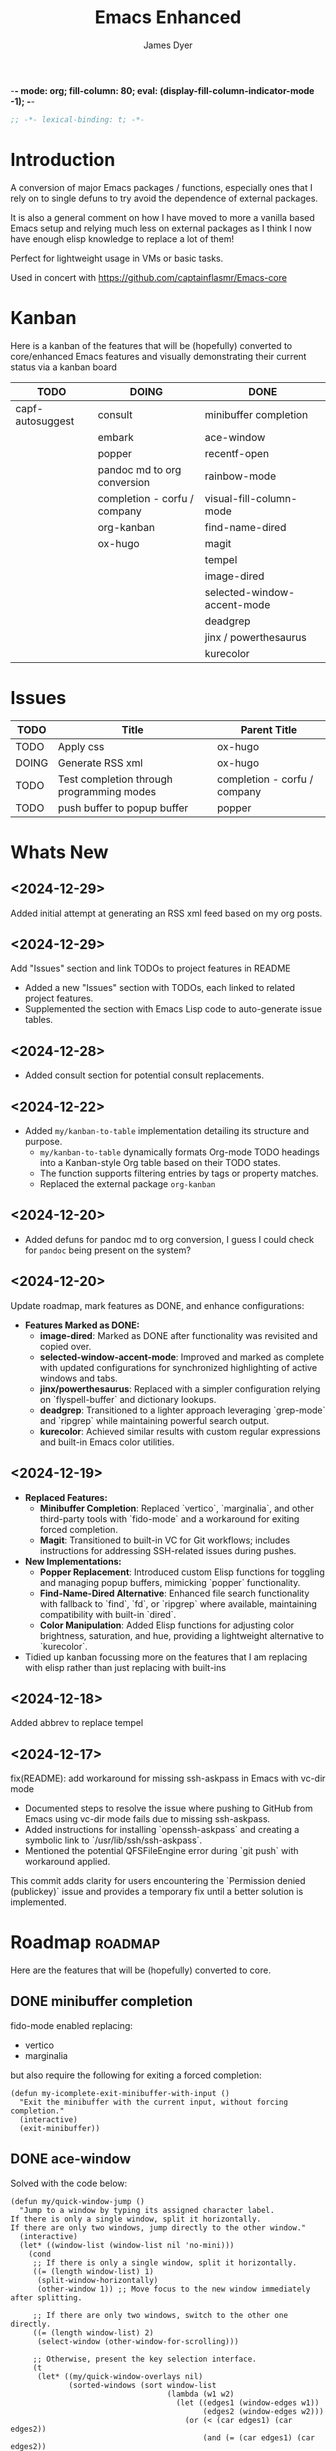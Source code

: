 -*- mode: org; fill-column: 80; eval: (display-fill-column-indicator-mode -1); -*-
#+title: Emacs Enhanced
#+author: James Dyer
#+options: toc:nil author:t title:t
#+startup: showall
#+todo: TODO DOING | DONE
#+property: header-args :tangle ~/.emacs.d/Emacs-enhanced/init.el

#+begin_src emacs-lisp
;; -*- lexical-binding: t; -*-
#+end_src

* Introduction

A conversion of major Emacs packages / functions, especially ones that I rely on to single defuns to try avoid the dependence of external packages.

It is also a general comment on how I have moved to more a vanilla based Emacs setup and relying much less on external packages as I think I now have enough elisp knowledge to replace a lot of them!

Perfect for lightweight usage in VMs or basic tasks.

Used in concert with https://github.com/captainflasmr/Emacs-core

* Kanban

Here is a kanban of the features that will be (hopefully) converted to core/enhanced Emacs features and visually demonstrating their current status via a kanban board

#+begin_src emacs-lisp :results table :exports results :tangle no
(my/kanban-to-table "roadmap")
#+end_src

#+RESULTS:
| TODO             | DOING                        | DONE                        |
|------------------+------------------------------+-----------------------------|
| capf-autosuggest | consult                      | minibuffer completion       |
|                  | embark                       | ace-window                  |
|                  | popper                       | recentf-open                |
|                  | pandoc md to org conversion  | rainbow-mode                |
|                  | completion - corfu / company | visual-fill-column-mode     |
|                  | org-kanban                   | find-name-dired             |
|                  | ox-hugo                      | magit                       |
|                  |                              | tempel                      |
|                  |                              | image-dired                 |
|                  |                              | selected-window-accent-mode |
|                  |                              | deadgrep                    |
|                  |                              | jinx / powerthesaurus       |
|                  |                              | kurecolor                   |

* Issues

#+begin_src emacs-lisp :results table :exports results :tangle no
  (my/collate-issues-into-table)
#+end_src

#+RESULTS:
| TODO  | Title                                     | Parent Title                 |
|-------+-------------------------------------------+------------------------------|
| TODO  | Apply css                                 | ox-hugo                      |
| DOING | Generate RSS xml                          | ox-hugo                      |
| TODO  | Test completion through programming modes | completion - corfu / company |
| TODO  | push buffer to popup buffer               | popper                       |

* Whats New

** <2024-12-29>

Added initial attempt at generating an RSS xml feed based on my org posts.

** <2024-12-29>

Add "Issues" section and link TODOs to project features in README

- Added a new "Issues" section with TODOs, each linked to related project features.
- Supplemented the section with Emacs Lisp code to auto-generate issue tables.

** <2024-12-28>

- Added consult section for potential consult replacements.

** <2024-12-22>

- Added =my/kanban-to-table= implementation detailing its structure and purpose.
  - =my/kanban-to-table= dynamically formats Org-mode TODO headings into a Kanban-style Org table based on their TODO states.
  - The function supports filtering entries by tags or property matches.
  - Replaced the external package =org-kanban=

** <2024-12-20>

- Added defuns for pandoc md to org conversion, I guess I could check for =pandoc= being present on the system?
  
** <2024-12-20>

Update roadmap, mark features as DONE, and enhance configurations:

- *Features Marked as DONE:*
  - *image-dired*: Marked as DONE after functionality was revisited and copied over.
  - *selected-window-accent-mode*: Improved and marked as complete with updated configurations for synchronized highlighting of active windows and tabs.
  - *jinx/powerthesaurus*: Replaced with a simpler configuration relying on `flyspell-buffer` and dictionary lookups.
  - *deadgrep*: Transitioned to a lighter approach leveraging `grep-mode` and `ripgrep` while maintaining powerful search output.
  - *kurecolor*: Achieved similar results with custom regular expressions and built-in Emacs color utilities.

** <2024-12-19>

- *Replaced Features:*
  - *Minibuffer Completion*: Replaced `vertico`, `marginalia`, and other third-party tools with `fido-mode` and a workaround for exiting forced completion.
  - *Magit*: Transitioned to built-in VC for Git workflows; includes instructions for addressing SSH-related issues during pushes.

- *New Implementations:*
  - *Popper Replacement*: Introduced custom Elisp functions for toggling and managing popup buffers, mimicking `popper` functionality.
  - *Find-Name-Dired Alternative*: Enhanced file search functionality with fallback to `find`, `fd`, or `ripgrep` where available, maintaining compatibility with built-in `dired`.
  - *Color Manipulation*: Added Elisp functions for adjusting color brightness, saturation, and hue, providing a lightweight alternative to `kurecolor`.
    
- Tidied up kanban focussing more on the features that I am replacing with elisp rather than just replacing with built-ins

** <2024-12-18>

Added abbrev to replace tempel

** <2024-12-17>

fix(README): add workaround for missing ssh-askpass in Emacs with vc-dir mode

- Documented steps to resolve the issue where pushing to GitHub from Emacs using vc-dir mode fails due to missing ssh-askpass.
- Added instructions for installing `openssh-askpass` and creating a symbolic link to `/usr/lib/ssh/ssh-askpass`.
- Mentioned the potential QFSFileEngine error during `git push` with workaround applied.

This commit adds clarity for users encountering the `Permission denied (publickey)` issue and provides a temporary fix until a better solution is implemented.

* Roadmap                                                           :roadmap:

Here are the features that will be (hopefully) converted to core.

** DONE minibuffer completion

fido-mode enabled replacing:

- vertico
- marginalia

but also require the following for exiting a forced completion:

#+begin_src elisp
(defun my-icomplete-exit-minibuffer-with-input ()
  "Exit the minibuffer with the current input, without forcing completion."
  (interactive)
  (exit-minibuffer))
#+end_src

** DONE ace-window
CLOSED: [2024-12-08 Sun 13:53]

Solved with the code below:

#+begin_src elisp
(defun my/quick-window-jump ()
  "Jump to a window by typing its assigned character label.
If there is only a single window, split it horizontally.
If there are only two windows, jump directly to the other window."
  (interactive)
  (let* ((window-list (window-list nil 'no-mini)))
    (cond
     ;; If there is only a single window, split it horizontally.
     ((= (length window-list) 1)
      (split-window-horizontally)
      (other-window 1)) ;; Move focus to the new window immediately after splitting.

     ;; If there are only two windows, switch to the other one directly.
     ((= (length window-list) 2)
      (select-window (other-window-for-scrolling)))

     ;; Otherwise, present the key selection interface.
     (t
      (let* ((my/quick-window-overlays nil)
             (sorted-windows (sort window-list
                                   (lambda (w1 w2)
                                     (let ((edges1 (window-edges w1))
                                           (edges2 (window-edges w2)))
                                       (or (< (car edges1) (car edges2))
                                           (and (= (car edges1) (car edges2))
                                                (< (cadr edges1) (cadr edges2))))))))
             (window-keys (seq-take '("j" "k" "l" ";" "a" "s" "d" "f")
                                    (length sorted-windows)))
             (window-map (cl-pairlis window-keys sorted-windows)))
        (setq my/quick-window-overlays
              (mapcar (lambda (entry)
                        (let* ((key (car entry))
                               (window (cdr entry))
                               (start (window-start window))
                               (overlay (make-overlay start start (window-buffer window))))
                          (overlay-put overlay 'after-string 
                                       (propertize (format "[%s]" key)
                                                   'face '(:foreground "white" :background "blue" :weight bold)))
                          (overlay-put overlay 'window window)
                          overlay))
                      window-map))
        (let ((key (read-key (format "Select window [%s]: " (string-join window-keys ", ")))))
          (mapc #'delete-overlay my/quick-window-overlays)
          (setq my/quick-window-overlays nil)
          (when-let ((selected-window (cdr (assoc (char-to-string key) window-map))))
            (select-window selected-window))))))))
#+end_src

** DONE recentf-open
CLOSED: [2024-12-09 Mon 09:22]

Given recentf-open was introduced in 29.1 it would probably be straightforward to create a general recentf passing through completing read.  Probably just copy what has been put into recentf.el

Solved with the code below:

#+begin_src elisp
(defun my/recentf-open (file)
  "Prompt for FILE in `recentf-list' and visit it.
Enable `recentf-mode' if it isn't already."
  (interactive
   (list
    (progn (unless recentf-mode (recentf-mode 1))
           (completing-read "Open recent file: " recentf-list nil t))))
  (when file
    (funcall recentf-menu-action file)))
#+end_src

** DONE rainbow-mode
CLOSED: [2024-12-09 Mon 10:50]

Solved with the code below:

#+begin_src elisp
(defun my/rainbow-mode ()
  "Overlay colors represented as hex values in the current buffer."
  (interactive)
  (remove-overlays (point-min) (point-max))
  (let ((hex-color-regex "#[0-9a-fA-F]\\{3,6\\}"))
    (save-excursion
      (goto-char (point-min))
      (while (re-search-forward hex-color-regex nil t)
        (let* ((color (match-string 0))
               (overlay (make-overlay (match-beginning 0) (match-end 0))))
          (if (string-greaterp color "#888888")
              (overlay-put overlay 'face `(:background ,color :foreground "black"))
            (overlay-put overlay 'face `(:background ,color :foreground "white"))))))))
;;
(defun my/rainbow-mode-clear ()
  "Remove all hex color overlays in the current buffer."
  (interactive)
  (remove-overlays (point-min) (point-max)))
#+end_src

** DONE visual-fill-column-mode
CLOSED: [2024-12-09 Mon 13:50]

Solved with the code below:

#+begin_src elisp
(defun toggle-centered-buffer ()
  "Toggle center alignment of the buffer by adjusting window margins based on the fill-column."
  (interactive)
  (let* ((current-margins (window-margins))
         (margin (if (or (equal current-margins '(0 . 0))
                         (null (car (window-margins))))
                     (/ (- (window-total-width) fill-column) 2)
                   0)))
    (visual-line-mode 1)
    (set-window-margins nil margin margin)))
#+end_src

** DONE find-name-dired
CLOSED: [2024-12-18 Wed 09:27]

Currently find file type jump key functionality for core is just find-name-dired but probably better to have a more flexible version that can still use =find-name-dired= but if ripgrep exists or even find then present those options.  This will then potentially be a more modern approach.

Being solved with the following code:

#+begin_src elisp
(defun my/find-file ()
  "Find file from current directory in many different ways."
  (interactive)
  (let* ((find-options (delq nil
                             (list (when (executable-find "find")
                                     '("find -type f -printf \"$PWD/%p\\0\"" . :string))
                                   (when (executable-find "fd")
                                     '("fd --absolute-path --type f -0" . :string))
                                   (when (executable-find "rg")
                                     '("rg --follow --files --null" . :string))
                                   (when (fboundp 'find-name-dired)
                                     '("find-name-dired" . :command)))))
         (selection (completing-read "Select: " find-options))
         file-list
         file)
    (pcase (alist-get selection find-options nil nil #'string=)
      (:command
       (call-interactively (intern selection)))
      (:string
       (setq file-list (split-string (shell-command-to-string selection) "\0" t))
       (setq file (completing-read
                   (format "Find file in %s: "
                           (abbreviate-file-name default-directory))
                   file-list))))
    (when file (find-file (expand-file-name file)))))
#+end_src

** DONE magit
CLOSED: [2024-12-18 Wed 09:28]

Replaced by built-in VC

Just need to be able to push using ssh

The following instructions seem to work for now, but should really be doing a little better:

Are you getting the following issue when trying to push to github from Emacs in vc-dir mode?
  
#+begin_src 
Running "git push"...
ssh_askpass: exec(/usr/lib/ssh/ssh-askpass): No such file or directory
git@github.com: Permission denied (publickey).
fatal: Could not read from remote repository.

Please make sure you have the correct access rights
and the repository exists.
#+end_src

Well the ssh-askpass is not installed and doesn't exist in =/usr/lib/ssh/ssh-askpass=

Is there a way to point to a different name in Emacs?, not sure

But perform the following as a current workaround
  
Install the following:

=openssh-askpass=

Which make available the following:
  
/usr/bin/qt4-ssh-askpass

Emacs is looking for:

/usr/lib/ssh/ssh-askpass

So why not provide a symbolic link as root!?, seems to work:

#+begin_src 
  su -
  cd /usr/lib/ssh
  ln -s /usr/bin/qt4-ssh-askpass ssh-askpass
#+end_src

Although still raises the following:
  
#+begin_src
  Running "git push"...
  ErrorHandler::Throw - warning: QFSFileEngine::open: No file name specified file:  line: 0 function: 
  To github.com:captainflasmr/Emacs-enhanced.git
  6735e12..4766e6c  main -> main
#+end_src

** DONE tempel
CLOSED: [2024-12-18 Wed 09:26]

I use pretty simple, no yassnippet complexity here, so maybe I can adapt abbrev with some predefined functions for the most common completion replacements?

Yes, adapted to using =abbrev-mode=, the syntax for the =abbrev_defs= is very similar to tempel configuration files so easy to adapt.

The only negative is the positional cursor options easily defined from tempel but if I really wanted to I could just include lambda functions to move th cursor.  But I don't think I am too bothered, I will just use the usual Emacs navigation keys.

** DONE image-dired
CLOSED: [2024-12-19 Thu 11:44]

Copy over functionality, no real external things, its just is it valuable given how little I use it? 

** DONE selected-window-accent-mode
CLOSED: [2024-12-20 Fri 08:53]

My package of highlighting the selected window/tabs, which actually I find very useful and of course due to my familiarity I could code up a more simple version.

Pretty much covered by where the user will be prompted for a colour and the faces adapted accordingly:

#+begin_src elisp
(defun my/sync-tab-bar-to-theme (&optional color)
  "Synchronize tab-bar faces with the current theme, and set
mode-line background color interactively using `read-color`
if COLOR is not provided as an argument."
  (interactive (list (when current-prefix-arg (read-color "Color: "))))
  ;; Determine the color to use
  (let ((selected-color (or color (read-color "Select mode-line background color: "))))
    (set-hl-line-darker-background)
    (set-face-attribute 'mode-line nil :height 120 :underline nil :overline nil :box nil
                        :background selected-color :foreground "#000000")
    (set-face-attribute 'mode-line-inactive nil :height 120 :underline nil :overline nil
                        :background "#000000" :foreground "#aaaaaa")
    (let ((default-bg (face-background 'default))
          (default-fg (face-foreground 'default))
          (default-hl (face-background 'highlight))
          (inactive-fg (face-foreground 'mode-line-inactive)))
      (custom-set-faces
       `(vertical-border ((t (:foreground ,(darken-color default-fg 60)))))
       `(window-divider ((t (:foreground ,(darken-color default-fg 60)))))
       `(fringe ((t (:foreground ,default-bg :background ,default-bg))))
       `(tab-bar ((t (:inherit default :background ,default-bg :foreground ,default-fg))))
       `(tab-bar-tab ((t (:inherit 'highlight :background ,selected-color :foreground "#000000"))))
       `(tab-bar-tab-inactive ((t (:inherit default :background ,default-bg :foreground ,inactive-fg
                                            :box (:line-width 2 :color ,default-bg :style released-button)))))))))
#+end_src

** DONE deadgrep
CLOSED: [2024-12-20 Fri 08:54]

Would rgrep be potentially good enough?, maybe, or maybe pull on ripgrep through a simple interface and re-use =grep-mode= so essentially it will look just like rgrep output except with more information about the ripgrep search in the style of deadgrep, for example:

- directory
- search term
- glob

and like deadgrep have some local keybindings that can input the directory, search-term or glob

Being solved with the following code:

#+begin_src elisp
(defun my/grep (search-term &optional directory glob)
  "Run ripgrep (rg) with SEARCH-TERM and optionally DIRECTORY and GLOB.
  If ripgrep is unavailable, fall back to Emacs's rgrep command. Highlights SEARCH-TERM in results.
  By default, only the SEARCH-TERM needs to be provided. If called with a
  universal argument, DIRECTORY and GLOB are prompted for as well."
  (interactive
   (let ((univ-arg current-prefix-arg))
     (list
      (read-string "Search for: ")
      (when univ-arg (read-directory-name "Directory: "))
      (when univ-arg (read-string "File pattern (glob, default: ): " nil nil "")))))
  (let* ((directory (expand-file-name (or directory default-directory)))
         (glob (or glob ""))
         (buffer-name "*grep*"))
    (if (executable-find "rg")
        (let* ((rg-command (format "rg --color=never --max-columns=500 --column --line-number --no-heading --smart-case -e %s --glob %s %s"
                                   (shell-quote-argument search-term)
                                   (shell-quote-argument glob)
                                   directory))
               (debug-output (shell-command-to-string (format "rg --debug --files %s" directory)))
               (ignore-files (when (string-match "ignore file: \\(.*?\\.ignore\\)" debug-output)
                               (match-string 1 debug-output)))
               (raw-output (shell-command-to-string rg-command))
               (formatted-output
                (when (not (string-empty-p raw-output))
                  (concat
                   (format "[s] Search:    %s\n[d] Directory: %s\n" search-term directory)
                   (format "[o] Glob:      %s\n" glob)
                   (if ignore-files (format "%s\n" ignore-files) "")
                   "\n"
                   (replace-regexp-in-string (concat "\\(^" (regexp-quote directory) "\\)") "./" raw-output)))))
          (when (get-buffer buffer-name)
            (kill-buffer buffer-name))
          (with-current-buffer (get-buffer-create buffer-name)
            (setq default-directory directory)
            (erase-buffer)
            (insert (or formatted-output "No results found."))
            (insert "\nripgrep finished.")
            (goto-char (point-min))
            (when formatted-output
              (let ((case-fold-search t))
                (while (search-forward search-term nil t)
                  (overlay-put (make-overlay (match-beginning 0) (match-end 0))
                               'face '(:slant italic :weight bold :underline t)))))
            (grep-mode)
            (pop-to-buffer buffer-name)
            (goto-char (point-min))
            (message "ripgrep finished.")))
      (progn
        (setq default-directory directory)
        (message (format "%s : %s : %s" search-term glob directory))
        (rgrep search-term  (if (string= "" glob) "*" glob) directory)))
    (with-current-buffer "*grep*"
      (local-set-key (kbd "d") (lambda () 
                                 (interactive)
                                 (my/grep search-term 
                                          (read-directory-name "New search directory: ")
                                          glob)))
      (local-set-key (kbd "s") (lambda () 
                                 (interactive)
                                 (my/grep (read-string "New search term: ")
                                          directory
                                          glob)))
      (local-set-key (kbd "o") (lambda () 
                                 (interactive)
                                 (my/grep search-term
                                          directory
                                          (read-string "New glob: "))))
      (local-set-key (kbd "g") (lambda () 
                                 (interactive)
                                 (my/grep search-term directory glob))))))
#+end_src

*** BUGS

**** FIXED rgrep fallback doesn't have local keys option of "d" "s" "g" which would be a nice improvement

** DONE jinx / powerthesaurus
CLOSED: [2024-12-20 Fri 09:04]

I think I can probably just use =flyspell-buffer= and do I really need a thesaurus?, probably not, and just lean on =dictionary-lookup-definition=

Solution is the following configuration:

#+begin_src elisp
(setq ispell-local-dictionary "en_GB")
(setq ispell-program-name "hunspell")
(setq dictionary-default-dictionary "*")
(setq dictionary-server "dict.org")
(setq dictionary-use-single-buffer t)
(define-prefix-command 'my-spell-prefix-map)
(global-set-key (kbd "C-c s") 'my-spell-prefix-map)
(global-set-key (kbd "C-c s s") #'(lambda()(interactive)
                                    (flyspell-buffer)
                                    (call-interactively 'flyspell-mode)))
(global-set-key (kbd "C-c s d") #'dictionary-lookup-definition)
(global-set-key (kbd "C-0") #'ispell-word)
#+end_src

Note that at the moment I don't really care about spell checking efficiency (which jinx was very good at), I am quite happy to wait for a few seconds for the (flyspell-buffer) to run, and in a narrowed region it wont take that long anyway.

Also as a bonus I recently discovered the shortcut key of C-. which is to autocorrect cycle a word, this makes life much simpler.

#+begin_quote
(flyspell-auto-correct-word)

Correct the current word.
This command proposes various successive corrections for the
current word.  If invoked repeatedly on the same position, it
cycles through the possible corrections of the current word.
#+end_quote

** DONE kurecolor
CLOSED: [2024-12-20 Fri 08:54]

Add some elisp with the requisite regex-search and elisp colour calls, I have achieved this in the past, before I found the more convenient option of kurecolor

Testing with the following code:

#+begin_src elisp
(require 'cl-lib)
(require 'color)
;;
(defun my/color-hex-to-rgb (hex-color)
  "Convert a HEX-COLOR string to a list of RGB values."
  (unless (string-match "^#[0-9a-fA-F]\\{6\\}$" hex-color)
    (error "Invalid hex color: %s" hex-color))
  (mapcar (lambda (x) (/ (string-to-number x 16) 255.0))
          (list (substring hex-color 1 3)
                (substring hex-color 3 5)
                (substring hex-color 5 7))))
;;
(defun my/color-rgb-to-hex (rgb)
  "Convert a list of RGB values to a hex color string."
  (format "#%02x%02x%02x"
          (round (* 255 (nth 0 rgb)))
          (round (* 255 (nth 1 rgb)))
          (round (* 255 (nth 2 rgb)))))
;;
(defun my/color-adjust-brightness (hex-color delta)
  "Adjust the brightness of HEX-COLOR by DELTA (-1.0 to 1.0)."
  (let* ((rgb (my/color-hex-to-rgb hex-color))
         (adjusted-rgb (mapcar (lambda (c) (min 1.0 (max 0.0 (+ c delta)))) rgb)))
    (my/color-rgb-to-hex adjusted-rgb)))
;;
(defun my/color-adjust-saturation (hex-color delta)
  "Adjust the saturation of HEX-COLOR by DELTA (-1.0 to 1.0)."
  (let* ((rgb (my/color-hex-to-rgb hex-color))
         (max (apply 'max rgb))
         (adjusted-rgb (mapcar
                        (lambda (c)
                          (if (= max 0.0)
                              c
                            (+ (* c (- 1 delta)) (* max delta))))
                        rgb)))
    (my/color-rgb-to-hex adjusted-rgb)))
;;
(defun my/color-adjust-hue (hex-color delta)
  "Adjust the hue of HEX-COLOR by DELTA (in degrees)."
  (let* ((rgb (my/color-hex-to-rgb hex-color))
         (hsl (color-rgb-to-hsl (nth 0 rgb) (nth 1 rgb) (nth 2 rgb)))
         (new-h (mod (+ (nth 0 hsl) (/ delta 360.0)) 1.0)) ;; Wrap hue around
         (new-rgb (apply 'color-hsl-to-rgb (list new-h (nth 1 hsl) (nth 2 hsl)))))
    (my/color-rgb-to-hex new-rgb)))
;;
(defun my/replace-color-at-point (transform-fn &rest args)
  "Replace the hex color code at point using TRANSFORM-FN with ARGS."
  (let ((bounds (bounds-of-thing-at-point 'sexp))
        (original (thing-at-point 'sexp t)))
    (if (and bounds (string-match "^#[0-9a-fA-F]\\{6\\}$" original))
        (let ((new-color (apply transform-fn original args)))
          (delete-region (car bounds) (cdr bounds))
          (insert new-color))
      (error "No valid hex color code at point"))))
;;
(global-set-key (kbd "M-<up>") 
                (lambda () 
                  (interactive) 
                  (my/replace-color-at-point 'my/color-adjust-brightness 0.02) 
                  (my/rainbow-mode)))
(global-set-key (kbd "M-<down>") 
                (lambda () 
                  (interactive) 
                  (my/replace-color-at-point 'my/color-adjust-brightness -0.02) 
                  (my/rainbow-mode)))
(global-set-key (kbd "M-<prior>") 
                (lambda () 
                  (interactive) 
                  (my/replace-color-at-point 'my/color-adjust-saturation 0.02) 
                  (my/rainbow-mode)))
(global-set-key (kbd "M-<next>") 
                (lambda () 
                  (interactive) 
                  (my/replace-color-at-point 'my/color-adjust-saturation -0.02) 
                  (my/rainbow-mode)))
(global-set-key (kbd "M-<left>") 
                (lambda () 
                  (interactive) 
                  (my/replace-color-at-point 'my/color-adjust-hue -5) 
                  (my/rainbow-mode)))
(global-set-key (kbd "M-<right>") 
                (lambda () 
                  (interactive) 
                  (my/replace-color-at-point 'my/color-adjust-hue 5) 
                  (my/rainbow-mode)))
(global-set-key (kbd "M-<home>") 'my/insert-random-color-at-point)
#+end_src

** DOING consult

Originally I had the following keybindings mapped :

#+begin_src elisp :tangle no
(global-set-key (kbd "M-g i") 'consult-imenu)
(global-set-key (kbd "M-g o") 'consult-outline)
#+end_src

The first one is easy, I am happy just to replace with =imenu= the interface brings up a simple minibuffer completing-read, I don't dynamically jump to the headline, but I'm not a fan of that anyway.

The second one I think I can replace by using =org-goto= with a couple of tweaks

#+begin_src emacs-lisp
(global-set-key (kbd "M-g o") #'org-goto)
(setq org-goto-interface 'outline-path-completionp)
(setq org-outline-path-complete-in-steps nil)
#+end_src

Which turns the awkward =org-goto= interface into a better easier completing read one more akin to =consult-outline=

** DOING embark

I am not using too many aspects mainly the following:

- copy command - probably easy to replicate

Solved with the code below:

#+begin_src elisp
(defun my-icomplete-copy-candidate ()
  "Copy the current Icomplete candidate to the kill ring."
  (interactive)
  (let ((candidate (car completion-all-sorted-completions)))
    (when candidate
      (kill-new (substring-no-properties candidate))
      (abort-recursive-edit))))
;;
(define-key minibuffer-local-completion-map (kbd "C-c ,") 'my-icomplete-copy-candidate)
#+end_src
  
collect/export could be solved with a TAB showing completions buffer

** DOING popper

Mainly used for popping and popping out shells, I'm sure I can code up an alternative solution here if I need to.

Testing the following implementation:

#+begin_src elisp
(defvar my/popper-current-popup nil
  "Stores the currently active popup buffer for quick toggle.")
;;
(defun my/popper-cycle-popup ()
  "Toggle visibility of pop-up buffers.
Pop-ups are identified by their names and certain buffer modes.
When toggled, the function displays the next available pop-up
buffer or hides currently displayed pop-ups. Stores the last
active popup in `my/popper-current-popup`."
  (interactive)
  (let* ((popup-patterns '("\\*Help\\*" "\\*eshell\.*\\*" "\\*eldoc\.*\\*"))
         (popup-buffers (seq-filter (lambda (buf)
                                      (let ((bufname (buffer-name buf)))
                                        (seq-some (lambda (pattern)
                                                    (string-match-p pattern bufname))
                                                  popup-patterns)))
                                    (buffer-list)))
         (current-popup (car (seq-filter (lambda (win)
                                           (member (window-buffer win) popup-buffers))
                                         (window-list)))))
    (if current-popup
        ;; If a pop-up buffer is currently visible, bury it.
        (let ((buf (window-buffer current-popup)))
          (delete-window current-popup)
          (bury-buffer buf)
          (setq my/popper-current-popup nil) ;; Clear the currently tracked popup.
          (message "Hid pop-up buffer: %s" (buffer-name buf)))
      ;; Otherwise, display the first available pop-up buffer.
      (if popup-buffers
          (let ((buf (car popup-buffers)))
            (pop-to-buffer buf
                           '(display-buffer-at-bottom
                             (inhibit-same-window . t)
                             (window-height . 0.3)))
            (setq my/popper-current-popup buf) ;; Store the displayed popup buffer.
            (message "Displayed pop-up buffer: %s" (buffer-name buf)))
        (message "No pop-up buffers to display!")))))
;;
(defun my/popper-toggle-current ()
  "Toggle visibility of the last active popup buffer (`my/popper-current-popup`).
If the popup is visible, hide it. If the popup is not visible, restore it."
  (interactive)
  (if (and my/popper-current-popup (buffer-live-p my/popper-current-popup))
      (if (get-buffer-window my/popper-current-popup)
          (progn
            (delete-window (get-buffer-window my/popper-current-popup))
            (message "Hid active popup buffer: %s" (buffer-name my/popper-current-popup)))
        (pop-to-buffer my/popper-current-popup
                       '(display-buffer-at-bottom
                         (inhibit-same-window . t)
                         (window-height . 0.3)))
        (message "Restored active popup buffer: %s" (buffer-name my/popper-current-popup)))
    ;; If no valid currently tracked popup:
    (message "No active popup buffer to toggle.")))
;;
;; Cycle through popups or show the next popup.
(global-set-key (kbd "M-'") #'my/popper-cycle-popup)
;;
;; Toggle the currently selected popup.
(global-set-key (kbd "M-;") #'my/popper-toggle-current)
#+end_src

*** TODO push buffer to popup buffer                               :issues:

** DOING pandoc md to org conversion

Replacing external tool pandoc conversion from markdown (md) to org, especially useful when copy and pasting from AI chats

Potentially solved with the following, probably requires more testing:

#+begin_src elisp
(defun my/md-to-org-convert-buffer ()
  "Convert the current buffer from Markdown to Org-mode format"
  (interactive)
  (save-excursion
    ;; Lists: Translate `-`, `*`, or `+` lists to Org-mode lists
    (goto-char (point-min))
    (while (re-search-forward "^\\([ \t]*\\)[*-+] \\(.*\\)$" nil t)
      (replace-match (concat (match-string 1) "- \\2")))
    ;; Bold: `**bold**` -> `*bold*` only if directly adjacent
    (goto-char (point-min))
    (while (re-search-forward "\\*\\*\\([^ ]\\(.*?\\)[^ ]\\)\\*\\*" nil t)
      (replace-match "*\\1*"))
    ;; Italics: `_italic_` -> `/italic/`
    (goto-char (point-min))
    (while (re-search-forward "\\b_\\([^ ]\\(.*?\\)[^ ]\\)_\\b" nil t)
      (replace-match "/\\1/"))
    ;; Links: `[text](url)` -> `[[url][text]]`
    (goto-char (point-min))
    (while (re-search-forward "\\[\\(.*?\\)\\](\\(.*?\\))" nil t)
      (replace-match "[[\\2][\\1]]"))
    ;; Code blocks: Markdown ```lang ... ``` to Org #+begin_src ... #+end_src
    (goto-char (point-min))
    (while (re-search-forward "```\\(.*?\\)\\(?:\n\\|\\s-\\)\\(\\(?:.\\|\n\\)*?\\)```" nil t)
      (replace-match "#+begin_src \\1\n\\2#+end_src"))
    ;; Inline code: `code` -> =code=
    (goto-char (point-min))
    (while (re-search-forward "`\\(.*?\\)`" nil t)
      (replace-match "=\\1="))
    ;; Horizontal rules: `---` or `***` -> `-----`
    (goto-char (point-min))
    (while (re-search-forward "^\\(-{3,}\\|\\*{3,}\\)$" nil t)
      (replace-match "-----"))
    ;; Images: `![alt text](url)` -> `[[url]]`
    (goto-char (point-min))
    (while (re-search-forward "!\\[.*?\\](\\(.*?\\))" nil t)
      (replace-match "[[\\1]]"))
    (goto-char (point-min))
    ;; Headers: Adjust '#'
    (while (re-search-forward "^\\(#+\\) " nil t)
      (replace-match (make-string (length (match-string 1)) ?*) nil nil nil 1))))
;;
(defun my/md-to-org-convert-file (input-file output-file)
  "Convert a Markdown file INPUT-FILE to an Org-mode file OUTPUT-FILE."
  (with-temp-buffer
    (insert-file-contents input-file)
    (md-to-org-convert-buffer)
    (write-file output-file)))
;;
(defun my/convert-markdown-clipboard-to-org ()
  "Convert Markdown content from clipboard to Org format and insert it at point."
  (interactive)
  (let ((markdown-content (current-kill 0))
        (original-buffer (current-buffer)))
    (with-temp-buffer
      (insert markdown-content)
      (my/md-to-org-convert-buffer)
      (let ((org-content (buffer-string)))
        (with-current-buffer original-buffer
          (insert org-content))))))
;;
(defun my/org-promote-all-headings (&optional arg)
  "Promote all headings in the current Org buffer along with their subheadings."
  (interactive "p")
  (org-map-entries
   (lambda () 
     (dotimes (_ arg) (org-promote)))))
#+end_src

** DOING completion - corfu / company

Can these in buffer completion systems be replaced by a simple in-built =icomplete= solution?

Lets give it a go!

#+begin_src elisp
(define-key icomplete-minibuffer-map (kbd "C-n") #'icomplete-forward-completions)
(define-key icomplete-minibuffer-map (kbd "C-p") #'icomplete-backward-completions)
(define-key icomplete-minibuffer-map (kbd "C-s") #'icomplete-forward-completions)
(define-key icomplete-minibuffer-map (kbd "C-r") #'icomplete-backward-completions)
(define-key icomplete-minibuffer-map (kbd "C-v") #'icomplete-vertical-toggle)
(define-key icomplete-minibuffer-map (kbd "RET") #'icomplete-force-complete-and-exit)
(add-hook 'after-init-hook (lambda () (fido-mode 1)))
(setq tab-always-indent t)
(setq icomplete-delay-completions-threshold 0)
(setq icomplete-compute-delay 0)
(setq icomplete-show-matches-on-no-input t)
(setq icomplete-hide-common-prefix nil)
(setq icomplete-separator " | ")
(setq icomplete-with-completion-tables t)
(setq icomplete-in-buffer t)
(setq icomplete-max-delay-chars 0)
(setq icomplete-scroll t)
(setq max-mini-window-height 10)
(setq completion-styles '(flex basic substring))
#+end_src

Note that the =completion-styles= is globally set to include =flex= because, by default, icomplete is the completion engine that works in the buffer. Since fido-mode, which is enabled by default, does not support flex (something I have now grown accustomed to) this adjustment is necessary.

*** TODO Test completion through programming modes                 :issues:

** DOING org-kanban

Creating a kanban board for an org file, technically I should just be able to define a defun that can be embedded within something like:

#+begin_src emacs-lisp :results table :exports results :tangle no
(my/kanban-to-table "roadmap")
#+end_src

Here is the current code, undergoing testing:

#+begin_src elisp
(defun my/kanban-to-table (&optional match)
  "Format Org headings into a Kanban-style Org table.
Each TODO state becomes a column, and headings under each state are placed in rows.
Optionally filter headings by MATCH (e.g., a tag or property match)."
  (interactive)
  (let ((todo-states org-todo-keywords-1)  ;; Gather all TODO states defined in the current Org file.
        (kanban-table (list))
        (column-data (make-hash-table :test 'equal))) ;; Store TODO states and their associated headings.
    ;; Initialize data structure for each TODO state (columns).
    (dolist (state todo-states)
      (puthash state '() column-data))
    ;; Collect headlines into their respective TODO state buckets.
    (save-excursion
      (goto-char (point-min))
      ;; Optionally filter entries using `match`.
      (org-map-entries
       (lambda ()
         (let* ((todo (org-get-todo-state))       ;; Get the TODO state of the current heading.
                (heading (org-get-heading t t t t))) ;; Get the heading text.
           (when (and todo (not (string-empty-p todo))) ;; Check if the heading has a TODO state.
             (puthash todo
                      (append (gethash todo column-data) (list heading))
                      column-data))))
       match 'file)) ;; Search the entire file or based on optional `match`.
    ;; Filter out empty columns
    (setq todo-states (seq-filter (lambda (state)
                                    (not (null (gethash state column-data))))
                                  todo-states))
    ;; Build the rows for the Kanban Org table.
    (let ((max-rows 0))
      (dolist (state todo-states)
        (let ((headings (gethash state column-data)))
          (setq max-rows (max max-rows (length headings)))
          (push (list state headings) kanban-table)))
      ;; Construct the table rows.
      (let ((rows '()))
        ;; Fill rows by extracting each heading under TODO states.
        (dotimes (i max-rows)
          (let ((row '()))
            (dolist (state todo-states)
              (let ((headings (gethash state column-data)))
                (push (or (nth i headings) "") row))) ;; Add the heading or an empty string.
            (push (reverse row) rows)))
        (setq rows (nreverse rows))
        (push 'hline rows)
        ;; Insert TODO column headers at the top.
        (push todo-states rows)))))
#+end_src

** DOING ox-hugo

Lets try and see how far we can get going through the =org-publish= mechanism for publishing a web-site!

#+begin_src elisp
(require 'ox-publish)
;;
(setq org-publish-project-alist
      '(("split-emacs"
         :base-directory "~/DCIM/content"
         :base-extension "org"
         :publishing-directory "~/DCIM/content/split/emacs"
         :exclude ".*"
         :include ("emacs--all.org")
         :publishing-function my-org-publish-split-headings
         :recursive nil)
        ("blog-posts-emacs"
         :base-directory "~/DCIM/content/split/emacs"
         :base-extension "org"
         :publishing-directory "~/publish/hugo-emacs/site/static/public_html"
         :publishing-function org-html-publish-to-html
         :recursive t
         :section-numbers nil
         :with-toc nil
         :html-preamble t
         :html-postamble t
         :auto-sitemap t
         :sitemap-filename "index.org"
         :sitemap-title "the DyerDwelling"
         :html-head "<link rel=\"stylesheet\"
                    href=\"../assets/css//bootstrap.css\"
                    type=\"text/css\"/>\n
                    <link rel=\"stylesheet\"
                    href=\"../assets/css//style-ignore.css\"
                    type=\"text/css\"/>"
         :sitemap-function my-sitemap-format
         :sitemap-sort-files alphabetically)
        ("images-emacs"
         :base-directory "~/DCIM/content/emacs"
         :base-extension "jpg\\|gif\\|png"
         :recursive t
         :publishing-directory "~/publish/hugo-emacs/site/static/public_html/emacs"
         :publishing-function org-publish-attachment)
        ("blog" ;; Meta-project to combine phases
         :components ("split-emacs" "images-emacs" "blog-posts-emacs"))))
;;
(defun my-org-publish-split-headings (plist filename pub-dir)
  "Split an Org file into separate files, each corresponding to a top-level heading
that is marked as DONE.

Each file name is prefixed with the date in YYYYMMDD format extracted from the
:EXPORT_HUGO_LASTMOD: property. PLIST is the property list for the publishing
process, FILENAME is the input Org file, and PUB-DIR is the publishing directory."
  (with-temp-buffer
    (insert-file-contents filename) ;; Load the content of the current Org file
    (goto-char (point-min))
    (let ((heading-level 1) ;; Level of the top-level heading to split by
          prev-start heading-title sanitized-title output-file lastmod-date)
      ;; Iterate over all top-level headings
      (while (re-search-forward (format "^\\*\\{%d\\} \\(?:\\([[:upper:]]+\\) \\)?\\(.*\\)" heading-level) nil t)
        (let ((todo-keyword (match-string 1)) ;; Extract the TODO keyword (if it exists)
              (heading-title (match-string 2))) ;; Extract the title of the heading
          ;; Process only headings marked as DONE
          (when (and todo-keyword (string-equal todo-keyword "DONE"))
            (setq prev-start (match-beginning 0)) ;; Start of the current heading
            (setq sanitized-title (when heading-title
                                    (replace-regexp-in-string "[^a-zA-Z0-9_-]" "_" heading-title))) ;; Sanitize title
            ;; Extract the :EXPORT_HUGO_LASTMOD: property for the current section
            (save-excursion
              (when (re-search-forward ":EXPORT_HUGO_LASTMOD: +\\(<.+>\\)" (save-excursion (re-search-forward "^\\* " nil t) (point)) t)
                (let* ((raw-lastmod (match-string 1)) ;; Extract the timestamp string (e.g., "<2024-12-08 08:37>")
                       (date-elements (when (string-match "<\\([0-9]+\\)-\\([0-9]+\\)-\\([0-9]+\\)" raw-lastmod)
                                        (list (match-string 1 raw-lastmod) ;; Year
                                              (match-string 2 raw-lastmod) ;; Month
                                              (match-string 3 raw-lastmod))))) ;; Day
                  (setq lastmod-date (when date-elements
                                       (apply #'concat date-elements))))))
            ;; Default to "00000000" if no valid lastmod-date is found
            (setq lastmod-date (or lastmod-date "00000000"))
            ;; Find the end of this section (right before the next top-level heading)
            (let ((section-end (save-excursion
                                 (or (re-search-forward (format "^\\*\\{%d\\} " heading-level) nil t)
                                     (point-max))))) ;; End of current section or end of file
              ;; Only proceed if sanitized title exists and is valid
              (when (and sanitized-title (not (string-empty-p sanitized-title)))
                ;; Create the output file name (prepend the date)
                (setq output-file (expand-file-name (format "%s-%s.org" lastmod-date sanitized-title) pub-dir))
                ;; Write the section content (from prev-start to section-end)
                (write-region prev-start section-end output-file)
                (message "Wrote %s" output-file)))))))
    ;; Return nil to indicate successful processing
    nil))
;;
(defun my-sitemap-format (title list)
  "Generate a sitemap with TITLE and reverse-sorted LIST of files."
  (setq list (nreverse (cdr list)))
  (concat "#+TITLE: " title "\n\n"
          "* Blog Posts\n"
          (mapconcat
           (lambda (entry)
             (format "- %s\n" (car entry)))
           list)
          "\n"))
#+end_src

*** DOING Generate RSS xml                                         :issues:

Starting with the following and adapting, it is a decent starting point:

#+begin_src elisp
(defun my-generate-rss-feed ()
  "Generate a detailed RSS feed for Org-published blog posts."
  (interactive)
  (let* ((rss-file (expand-file-name "index.xml" "/home/jdyer/publish/hugo-emacs/site/static/public_html"))
         (base-url "https://www.emacs.dyerdwelling.family/public_html/")
         (self-link "https://www.emacs.dyerdwelling.family/public_html/index.xml") ;; Self-referencing link for Atom feeds
         (last-build-date (format-time-string "%a, %d %b %Y %H:%M:%S %z")) ;; Current time as lastBuildDate
         (org-directory "/home/jdyer/source/test/elisp")
         (static-author "captainflasmr@gmail.com (James Dyer)") ;; Static author 
         ;; (org-directory "/home/jdyer/DCIM/content/split/emacs")
         (rss-items ""))
    ;; Iterate over all Org files in the directory
    (dolist (org-file (directory-files org-directory t "\\.org$"))
      (let* ((html-file (concat (file-name-sans-extension
                                 (file-name-nondirectory org-file)) ".html"))
             (url (concat base-url html-file))
             (heading-level 1)
             (guid url) ;; Default GUID as the post URL
             title
             content
             html-content
             raw-pubdate
             pubdate)
        ;; Read and process the org file
        (with-temp-buffer
          (insert-file-contents org-file)
          (goto-char (point-min))
          ;; Extract the title from the first heading
          (when  (re-search-forward (format "^\\*\\{%d\\} \\(?:\\([[:upper:]]+\\) \\)?\\(.*\\)" heading-level) nil t)
            (setq title (match-string 2)))
          ;; Extract the :EXPORT_HUGO_LASTMOD: property value
          (when (re-search-forward "^.*EXPORT_HUGO_LASTMOD: *<\\([^>]+\\)>" nil t)
            (setq raw-pubdate (match-string 1)))
          ;; Convert the raw-pubdate to the RFC 822 format for <pubDate>
          (when raw-pubdate
            (setq pubdate (format-time-string
                           "%a, %d %b %Y %H:%M:%S %z"
                           (org-time-string-to-time (concat "<" raw-pubdate ">")))))
          ;; Move to the end of :END: and extract the remaining contents
          (when (re-search-forward "^:END:\n" nil t)
            (setq content (buffer-substring-no-properties (point) (point-max)))
            ;; Convert the content to HTML
            (setq html-content (org-export-string-as content 'html t '(:with-toc nil)))
            ;; (setq html-content (xml-escape-string html-content))
            ))
        ;; Add an item to the RSS feed
        (setq rss-items
              (concat rss-items (format "
<item>
  <title>%s</title>
  <link>%s</link>
  <guid>%s</guid>
  <pubDate>%s</pubDate>
  <author>%s</author>
  <description><![CDATA[%s]]></description>
</item>"
                                        (or title "Untitled Post")
                                        url
                                        guid ;; Use the generated GUID
                                        (or pubdate last-build-date) ;; Fallback to lastBuildDate if missing
                                        static-author ;; Static author name
                                        (or html-content "No content available"))))))
    ;; Write the RSS feed to the file
    (with-temp-file rss-file
      (insert "<?xml version=\"1.0\" encoding=\"UTF-8\" ?>
<rss version=\"2.0\" xmlns:atom=\"http://www.w3.org/2005/Atom\">
<channel>
  <title>Emacs@Dyerdwelling</title>
  <image>
      <url>/images/banner/favicon-james.png</url>
      <title>Emacs@Dyerdwelling</title>
      <link>https://emacs.dyerdwelling.family/public_html/</link>
      <width>32</width>
      <height>32</height>
  </image>
  <link>" base-url "</link>
  <description>Recent content on Emacs@Dyerdwelling</description>
  <language>en</language>
  <managingEditor>captainflasmr@gmail.com (James Dyer)</managingEditor>
  <webMaster>captainflasmr@gmail.com (James Dyer)</webMaster>
  <lastBuildDate>" last-build-date "</lastBuildDate>
  <atom:link href=\"" self-link "\" rel=\"self\" type=\"application/rss+xml\" />"
  rss-items "
</channel>
</rss>"))
    (message "RSS feed generated at %s" rss-file)))
#+end_src

*** TODO Apply css                                                 :issues:

** TODO capf-autosuggest

Some elisp for some simple predictive inline completion, maybe take a look at how capf-autosuggest does it.

* TODO Features that won't be converted to core

** TODO plantuml

** TODO eglot

Although I could always build the latest Emacs to overcome this.

Not too much I can do about this, however I could apply some =etag= replacement functionality, but it really isn't the same.
